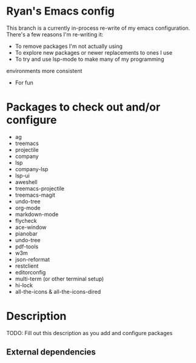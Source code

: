 * Ryan's Emacs config

This branch is a currently in-process re-write of my emacs
configuration. There's a few reasons I'm re-writing it:

    - To remove packages I'm not actually using
    - To explore new packages or newer replacements to ones I use
    - To try and use lsp-mode to make many of my programming
    environments more consistent
    - For fun

* Packages to check out and/or configure

  - ag
  - treemacs
  - projectile
  - company
  - lsp
  - company-lsp
  - lsp-ui
  - aweshell
  - treemacs-projectile
  - treemacs-magit
  - undo-tree
  - org-mode
  - markdown-mode
  - flycheck
  - ace-window
  - pianobar
  - undo-tree
  - pdf-tools
  - w3m
  - json-reformat
  - restclient
  - editorconfig
  - multi-term (or other terminal setup)
  - hi-lock
  - all-the-icons & all-the-icons-dired

* Description

  TODO: Fill out this description as you add and configure packages

** External dependencies
